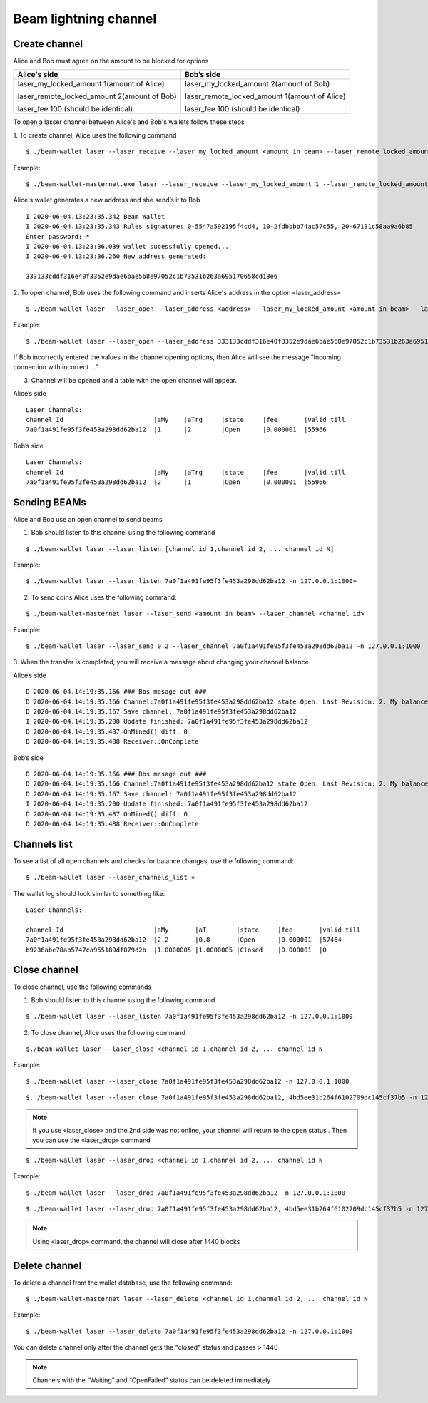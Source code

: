 Beam lightning channel
======================

Create channel
--------------

Alice and Bob must agree on the amount to be blocked for options

+--------------------------------------------------+-----------------------------------------------+
| **Alice's side**                                 | **Bob’s side**                                |
+==================================================+===============================================+
| laser_my_locked_amount 1(amount of Alice)        | laser_my_locked_amount 2(amount of Bob)       |
|                                                  |                                               |
| laser_remote_locked_amount 2(amount of Bob)      | laser_remote_locked_amount 1(amount of Alice) |
|                                                  |                                               |
| laser_fee 100 (should be identical)              | laser_fee 100 (should be identical)           |
+--------------------------------------------------+-----------------------------------------------+

To open a lasser channel between Alice's and Bob's wallets follow these
steps

1. To create channel, Alice uses the following command
::
   
   $ ./beam-wallet laser --laser_receive --laser_my_locked_amount <amount in beam> --laser_remote_locked_amount <amount in beam> --laser_fee <amount in groth

Example:

::
  
   $ ./beam-wallet-masternet.exe laser --laser_receive --laser_my_locked_amount 1 --laser_remote_locked_amount 2 --laser_fee 100 -n 127.0.0.1:1000
  
Alice's wallet generates a new address and she send’s it to Bob

::

    I 2020-06-04.13:23:35.342 Beam Wallet 
    I 2020-06-04.13:23:35.343 Rules signature: 0-5547a592195f4cd4, 10-2fdbbbb74ac57c55, 20-67131c58aa9a6b85
    Enter password: *
    I 2020-06-04.13:23:36.039 wallet sucessfully opened...
    I 2020-06-04.13:23:36.260 New address generated:

    333133cddf316e40f3352e9dae6bae568e97052c1b73531b263a695170658cd13e6 
  
2. To open channel, Bob uses the following command and inserts Alice's
address in the option «laser_address»

::

    $ ./beam-wallet laser --laser_open --laser_address <address> --laser_my_locked_amount <amount in beam> --laser_remote_locked_amount <amount in beam> --laser_fee <amount in groth>

Example:

::

    $ ./beam-wallet laser --laser_open --laser_address 333133cddf316e40f3352e9dae6bae568e97052c1b73531b263a695170658cd13e6 --laser_my_locked_amount 2 --laser_remote_locked_amount 1 --laser_fee 100 -n 127.0.0.1:1000

If Bob incorrectly entered the values in the channel opening options, then Alice will see the message  "Incoming connection with incorrect …"              

3. Сhannel will be opened and a table with the open channel will appear.

Alice’s side

::

    Laser Channels:
    channel Id                        |aMy    |aTrg     |state     |fee       |valid till
    7a0f1a491fe95f3fe453a298dd62ba12  |1      |2        |Open      |0.000001  |55966

Bob’s side

::

    Laser Channels:
    channel Id                        |aMy    |aTrg     |state     |fee       |valid till
    7a0f1a491fe95f3fe453a298dd62ba12  |2      |1        |Open      |0.000001  |55966

Sending BEAMs
-------------

Alice and Bob use an open channel to send beams

1. Bob should listen to this channel using the following command

::

    $ ./beam-wallet laser --laser_listen [channel id 1,channel id 2, ... channel id N]

Example:

::

    $ ./beam-wallet laser --laser_listen 7a0f1a491fe95f3fe453a298dd62ba12 -n 127.0.0.1:1000»

2. To send coins Alice uses the following command:

::

    $ ./beam-wallet-masternet laser --laser_send <amount in beam> --laser_channel <channel id>

Example:

::

    $ ./beam-wallet laser --laser_send 0.2 --laser_channel 7a0f1a491fe95f3fe453a298dd62ba12 -n 127.0.0.1:1000

3. When the transfer is completed, you will receive a message about
changing your channel balance

Alice’s side

::

    D 2020-06-04.14:19:35.166 ### Bbs mesage out ###
    D 2020-06-04.14:19:35.166 Channel:7a0f1a491fe95f3fe453a298dd62ba12 state Open. Last Revision: 2. My balance: 220000000 / Total balance: 300000000
    D 2020-06-04.14:19:35.167 Save channel: 7a0f1a491fe95f3fe453a298dd62ba12
    I 2020-06-04.14:19:35.200 Update finished: 7a0f1a491fe95f3fe453a298dd62ba12
    D 2020-06-04.14:19:35.487 OnMined() diff: 0
    D 2020-06-04.14:19:35.488 Receiver::OnComplete

Bob’s side

::

    D 2020-06-04.14:19:35.166 ### Bbs mesage out ###
    D 2020-06-04.14:19:35.166 Channel:7a0f1a491fe95f3fe453a298dd62ba12 state Open. Last Revision: 2. My balance: 220000000 / Total balance: 300000000
    D 2020-06-04.14:19:35.167 Save channel: 7a0f1a491fe95f3fe453a298dd62ba12
    I 2020-06-04.14:19:35.200 Update finished: 7a0f1a491fe95f3fe453a298dd62ba12
    D 2020-06-04.14:19:35.487 OnMined() diff: 0
    D 2020-06-04.14:19:35.488 Receiver::OnComplete

Channels list
-------------

To see a list of all open channels and checks for balance changes, use
the following command:

::

    $ ./beam-wallet laser --laser_channels_list »

The wallet log should look similar to something like:

::

    Laser Channels:

    channel Id                        |aMy       |aT        |state     |fee       |valid till
    7a0f1a491fe95f3fe453a298dd62ba12  |2.2       |0.8       |Open      |0.000001  |57464
    b9236abe78ab5747ca955189df079d2b  |1.0000005 |1.0000005 |Closed    |0.000001  |0

Close channel
-------------

To close channel, use the following commands

+----------------+--------------------------------------------------------+
| laser_close   | before lock time is up, only if other side is online   |
+================+========================================================+
| Laser_drop    |  after lock time is up or if other side is offline     |
+----------------+--------------------------------------------------------+

1. Bob should listen to this channel using the following command

::

    $ ./beam-wallet laser --laser_listen 7a0f1a491fe95f3fe453a298dd62ba12 -n 127.0.0.1:1000


2. To close channel, Alice uses the following command

::

    $./beam-wallet laser --laser_close <channel id 1,channel id 2, ... channel id N
    
Example:

::

    $ ./beam-wallet laser --laser_close 7a0f1a491fe95f3fe453a298dd62ba12 -n 127.0.0.1:1000 

::

    $. /beam-wallet laser --laser_close 7a0f1a491fe95f3fe453a298dd62ba12, 4bd5ee31b264f6102709dc145cf37b5 -n 127.0.0.1:1000
    
.. note:: If you use «laser_close» and the 2nd side was not online, your channel will return to the open status . Then you can use the «laser_drop» command

::

    $ ./beam-wallet laser --laser_drop <channel id 1,channel id 2, ... channel id N

Example:
::

    $ ./beam-wallet laser --laser_drop 7a0f1a491fe95f3fe453a298dd62ba12 -n 127.0.0.1:1000
    
::

    $ ./beam-wallet laser --laser_drop 7a0f1a491fe95f3fe453a298dd62ba12, 4bd5ee31b264f6102709dc145cf37b5 -n 127.0.0.1:1000

.. note:: Using «laser_drop» command, the channel will close after 1440 blocks

Delete channel
--------------

To delete a channel from the wallet database, use the following command:

::

    $ ./beam-wallet-masternet laser --laser_delete <channel id 1,channel id 2, ... channel id N

Example:

::

    $ ./beam-wallet laser --laser_delete 7a0f1a491fe95f3fe453a298dd62ba12 -n 127.0.0.1:1000

You can delete channel only after the channel gets the "closed" status and passes > 1440

.. note:: Channels with the “Waiting” and “OpenFailed” status can be deleted immediately
